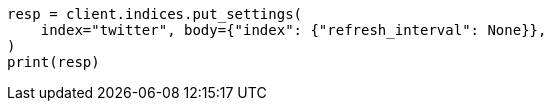 // indices/update-settings.asciidoc:73

[source, python]
----
resp = client.indices.put_settings(
    index="twitter", body={"index": {"refresh_interval": None}},
)
print(resp)
----